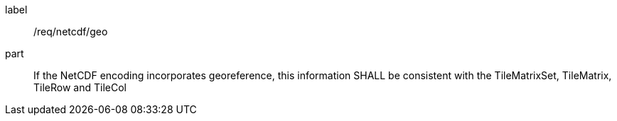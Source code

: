 [[req_netcdf_geo]]
////
[width="90%",cols="2,6a"]
|===
^|*Requirement {counter:req-id}* |*/req/netcdf/geo*
^|A |If the NetCDF encoding incorporates georeference, this information SHALL be consistent with the TileMatrixSet, TileMatrix, TileRow and TileCol
|===
////

[requirement]
====
[%metadata]
label:: /req/netcdf/geo
part:: If the NetCDF encoding incorporates georeference, this information SHALL be consistent with the TileMatrixSet, TileMatrix, TileRow and TileCol
====
